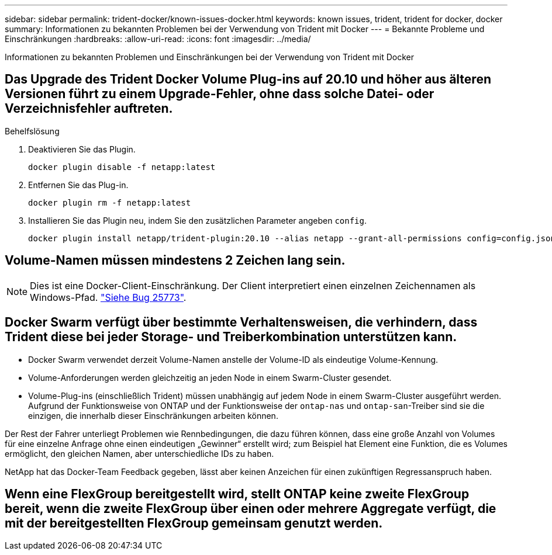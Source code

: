 ---
sidebar: sidebar 
permalink: trident-docker/known-issues-docker.html 
keywords: known issues, trident, trident for docker, docker 
summary: Informationen zu bekannten Problemen bei der Verwendung von Trident mit Docker 
---
= Bekannte Probleme und Einschränkungen
:hardbreaks:
:allow-uri-read: 
:icons: font
:imagesdir: ../media/


[role="lead"]
Informationen zu bekannten Problemen und Einschränkungen bei der Verwendung von Trident mit Docker



== Das Upgrade des Trident Docker Volume Plug-ins auf 20.10 und höher aus älteren Versionen führt zu einem Upgrade-Fehler, ohne dass solche Datei- oder Verzeichnisfehler auftreten.

.Behelfslösung
. Deaktivieren Sie das Plugin.
+
[source, console]
----
docker plugin disable -f netapp:latest
----
. Entfernen Sie das Plug-in.
+
[source, console]
----
docker plugin rm -f netapp:latest
----
. Installieren Sie das Plugin neu, indem Sie den zusätzlichen Parameter angeben `config`.
+
[source, console]
----
docker plugin install netapp/trident-plugin:20.10 --alias netapp --grant-all-permissions config=config.json
----




== Volume-Namen müssen mindestens 2 Zeichen lang sein.


NOTE: Dies ist eine Docker-Client-Einschränkung. Der Client interpretiert einen einzelnen Zeichennamen als Windows-Pfad. https://github.com/moby/moby/issues/25773["Siehe Bug 25773"^].



== Docker Swarm verfügt über bestimmte Verhaltensweisen, die verhindern, dass Trident diese bei jeder Storage- und Treiberkombination unterstützen kann.

* Docker Swarm verwendet derzeit Volume-Namen anstelle der Volume-ID als eindeutige Volume-Kennung.
* Volume-Anforderungen werden gleichzeitig an jeden Node in einem Swarm-Cluster gesendet.
* Volume-Plug-ins (einschließlich Trident) müssen unabhängig auf jedem Node in einem Swarm-Cluster ausgeführt werden. Aufgrund der Funktionsweise von ONTAP und der Funktionsweise der `ontap-nas` und `ontap-san`-Treiber sind sie die einzigen, die innerhalb dieser Einschränkungen arbeiten können.


Der Rest der Fahrer unterliegt Problemen wie Rennbedingungen, die dazu führen können, dass eine große Anzahl von Volumes für eine einzelne Anfrage ohne einen eindeutigen „Gewinner“ erstellt wird; zum Beispiel hat Element eine Funktion, die es Volumes ermöglicht, den gleichen Namen, aber unterschiedliche IDs zu haben.

NetApp hat das Docker-Team Feedback gegeben, lässt aber keinen Anzeichen für einen zukünftigen Regressanspruch haben.



== Wenn eine FlexGroup bereitgestellt wird, stellt ONTAP keine zweite FlexGroup bereit, wenn die zweite FlexGroup über einen oder mehrere Aggregate verfügt, die mit der bereitgestellten FlexGroup gemeinsam genutzt werden.
